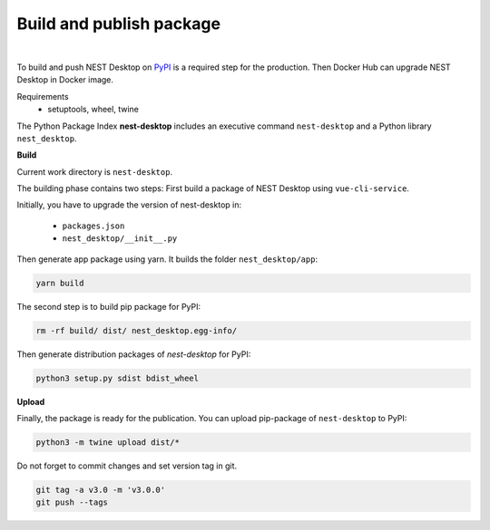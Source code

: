 Build and publish package
=========================

.. image:: ../_static/img/logo/pypi-logo-large.svg
  :width: 240px
  :alt: PyPI

|

To build and push NEST Desktop on `PyPI <https://pypi.org/project/nest-desktop/>`__ is a required step for the production.
Then Docker Hub can upgrade NEST Desktop in Docker image.

Requirements
  - setuptools, wheel, twine


The Python Package Index **nest-desktop** includes an executive command ``nest-desktop`` and a Python library ``nest_desktop``.

**Build**

Current work directory is ``nest-desktop``.

The building phase contains two steps:
First build a package of NEST Desktop using ``vue-cli-service``.

Initially, you have to upgrade the version of nest-desktop in:

  - ``packages.json``
  - ``nest_desktop/__init__.py``

Then generate app package using yarn. It builds the folder ``nest_desktop/app``:

.. code-block:: bash

  yarn build


The second step is to build pip package for PyPI:

.. code-block:: bash

  rm -rf build/ dist/ nest_desktop.egg-info/

Then generate distribution packages of `nest-desktop` for PyPI:

.. code-block:: bash

  python3 setup.py sdist bdist_wheel


**Upload**

Finally, the package is ready for the publication.
You can upload pip-package of ``nest-desktop`` to PyPI:

.. code-block:: bash

  python3 -m twine upload dist/*


Do not forget to commit changes and set version tag in git.

.. code-block:: bash

  git tag -a v3.0 -m 'v3.0.0'
  git push --tags
